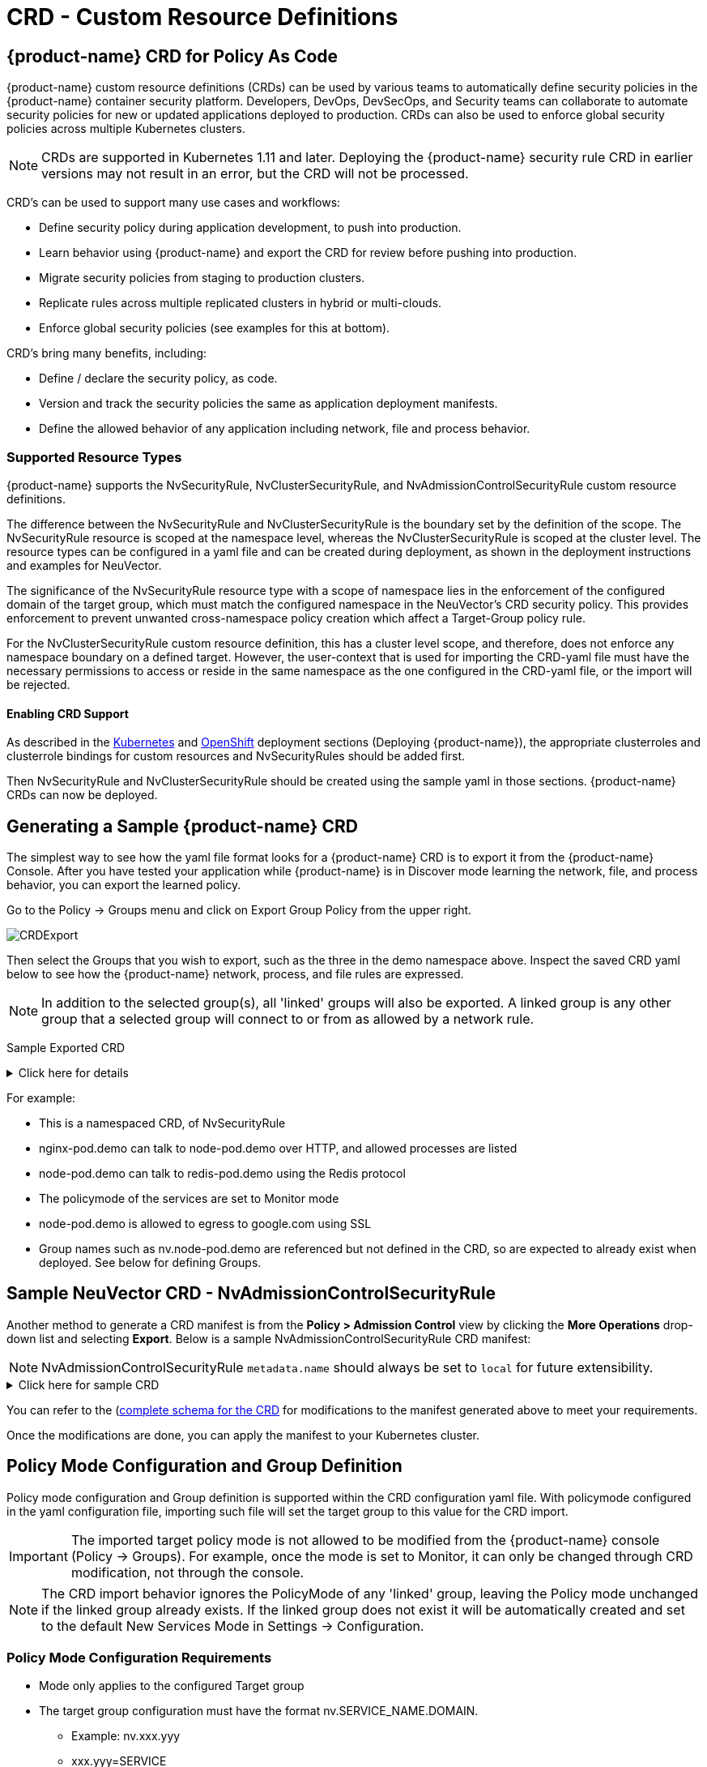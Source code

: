 = CRD - Custom Resource Definitions
:page-opendocs-origin: /05.policy/13.usingcrd/13.usingcrd.md
:page-opendocs-slug:  /policy/usingcrd

== {product-name} CRD for Policy As Code

{product-name} custom resource definitions (CRDs) can be used by various teams to automatically define security policies in the {product-name} container security platform. Developers, DevOps, DevSecOps, and Security teams can collaborate to automate security policies for new or updated applications deployed to production. CRDs can also be used to enforce global security policies across multiple Kubernetes clusters.

[NOTE]
====
CRDs are supported in Kubernetes 1.11 and later. Deploying the {product-name} security rule CRD in earlier versions may not result in an error, but the CRD will not be processed.
====

CRD's can be used to support many use cases and workflows:

* Define security policy during application development, to push into production.
* Learn behavior using {product-name} and export the CRD for review before pushing into production.
* Migrate security policies from staging to production clusters.
* Replicate rules across multiple replicated clusters in hybrid or multi-clouds.
* Enforce global security policies (see examples for this at bottom).

CRD's bring many benefits, including:

* Define / declare the security policy, as code.
* Version and track the security policies the same as application deployment manifests.
* Define the allowed behavior of any application including network, file and process behavior.

=== Supported Resource Types

{product-name} supports the NvSecurityRule, NvClusterSecurityRule, and NvAdmissionControlSecurityRule custom resource definitions.

The difference between the NvSecurityRule and NvClusterSecurityRule is the boundary set by the definition of the scope. The NvSecurityRule resource is scoped at the namespace level, whereas the NvClusterSecurityRule is scoped at the cluster level. The resource types can be configured in a yaml file and can be created during deployment, as shown in the deployment instructions and examples for NeuVector.

The significance of the NvSecurityRule resource type with a scope of namespace lies in the enforcement of the configured domain of the target group, which must match the configured namespace in the NeuVector’s  CRD security policy. This provides enforcement to prevent unwanted cross-namespace policy creation which affect a Target-Group policy rule.

For the NvClusterSecurityRule custom resource definition, this has a cluster level scope, and therefore, does not enforce any namespace boundary on a defined target. However, the user-context that is used for importing the CRD-yaml file must have the necessary permissions to access or reside in the same namespace as the one configured in the CRD-yaml file, or the import will be rejected.

==== Enabling CRD Support

As described in the xref:kubernetes.adoc#_deploy_using_kubernetes[Kubernetes] and xref:openshift.adoc#_deploy_on_openshift[OpenShift] deployment sections (Deploying {product-name}),  the appropriate clusterroles and clusterrole bindings for custom resources and NvSecurityRules should be added first.

Then NvSecurityRule and NvClusterSecurityRule should be created using the sample yaml in those sections. {product-name} CRDs can now be deployed.

== Generating a Sample {product-name} CRD

The simplest way to see how the yaml file format looks for a {product-name} CRD is to export it from the {product-name} Console. After you have tested your application while {product-name} is in Discover mode learning the network, file, and process behavior, you can export the learned policy.

Go to the Policy -> Groups menu and click on Export Group Policy from the upper right.

image:export_crd.png[CRDExport]

Then select the Groups that you wish to export, such as the three in the demo namespace above. Inspect the saved CRD yaml below to see how the {product-name} network, process, and file rules are expressed.

[NOTE]
====
In addition to the selected group(s), all 'linked' groups will also be exported. A linked group is any other group that a selected group will connect to or from as allowed by a network rule.
====

Sample Exported CRD

.Click here for details
[%collapsible]
====
[,yaml]
----
apiVersion: v1
items:
- apiVersion: neuvector.com/v1
  kind: NvSecurityRule
  metadata:
    name: nv.nginx-pod.demo
    namespace: demo
  spec:
    egress:
    - selector:
        criteria:
        - key: service
          op: =
          value: node-pod.demo
        - key: domain
          op: =
          value: demo
        name: nv.node-pod.demo
      action: allow
      applications:
      - HTTP
      name: nv.node-pod.demo-egress-0
      ports: any
    file: []
    ingress:
    - selector:
        criteria:
        - key: service
          op: =
          value: exploit.demo
        - key: domain
          op: =
          value: demo
        name: nv.exploit.demo
      action: allow
      applications:
      - HTTP
      name: nv.nginx-pod.demo-ingress-0
      ports: any
    process:
    - action: allow
      name: nginx
      path: /usr/sbin/nginx
    - action: allow
      name: pause
      path: /pause
    - action: allow
      name: ps
      path: /bin/ps
    target:
      selector:
        criteria:
        - key: service
          op: =
          value: nginx-pod.demo
        - key: domain
          op: =
          value: demo
        name: nv.nginx-pod.demo
      policymode: Monitor
- apiVersion: neuvector.com/v1
  kind: NvSecurityRule
  metadata:
    name: nv.node-pod.demo
    namespace: demo
  spec:
    egress:
    - selector:
        criteria:
        - key: address
          op: =
          value: google.com
        name: test
      action: allow
      applications:
      - SSL
      name: test-egress-1
      ports: any
    - selector:
        criteria:
        - key: service
          op: =
          value: redis-pod.demo
        - key: domain
          op: =
          value: demo
        name: nv.redis-pod.demo
      action: allow
      applications:
      - Redis
      name: nv.redis-pod.demo-egress-2
      ports: any
    - selector:
        criteria:
        - key: service
          op: =
          value: kube-dns.kube-system
        - key: domain
          op: =
          value: kube-system
        name: nv.kube-dns.kube-system
      action: allow
      applications:
      - DNS
      name: nv.kube-dns.kube-system-egress-3
      ports: any
    file: []
    ingress: []
    process:
    - action: allow
      name: curl
      path: ""
    - action: allow
      name: node
      path: /usr/bin/nodejs
    - action: allow
      name: pause
      path: /pause
    - action: allow
      name: ps
      path: /bin/ps
    - action: allow
      name: sh
      path: /bin/dash
    - action: allow
      name: whoami
      path: /usr/bin/whoami
    target:
      selector:
        criteria:
        - key: service
          op: =
          value: node-pod.demo
        - key: domain
          op: =
          value: demo
        name: nv.node-pod.demo
      policymode: Protect
- apiVersion: neuvector.com/v1
  kind: NvSecurityRule
  metadata:
    name: nv.redis-pod.demo
    namespace: demo
  spec:
    egress: []
    file: []
    ingress: []
    process:
    - action: allow
      name: pause
      path: /pause
    - action: allow
      name: redis-server
      path: /usr/local/bin/redis-server
    target:
      selector:
        criteria:
        - key: service
          op: =
          value: redis-pod.demo
        - key: domain
          op: =
          value: demo
        name: nv.redis-pod.demo
      policymode: Monitor
- apiVersion: neuvector.com/v1
  kind: NvSecurityRule
  metadata:
    name: nv.kube-dns.kube-system
    namespace: kube-system
  spec:
    egress: null
    file: null
    ingress: null
    process: null
    target:
      selector:
        criteria:
        - key: service
          op: =
          value: kube-dns.kube-system
        - key: domain
          op: =
          value: kube-system
        name: nv.kube-dns.kube-system
      policymode: Monitor
- apiVersion: neuvector.com/v1
  kind: NvSecurityRule
  metadata:
    name: nv.exploit.demo
    namespace: demo
  spec:
    egress: null
    file: null
    ingress: null
    process: null
    target:
      selector:
        criteria:
        - key: service
          op: =
          value: exploit.demo
        - key: domain
          op: =
          value: demo
        name: nv.exploit.demo
      policymode: Monitor
kind: List
metadata: null
----
====

For example:

* This is a namespaced CRD, of NvSecurityRule
* nginx-pod.demo can talk to node-pod.demo over HTTP, and allowed processes are listed
* node-pod.demo can talk to redis-pod.demo using the Redis protocol
* The policymode of the services are set to Monitor mode
* node-pod.demo is allowed to egress to google.com using SSL
* Group names such as nv.node-pod.demo are referenced but not defined in the CRD, so are expected to already exist when deployed. See below for defining Groups.

== Sample NeuVector CRD - NvAdmissionControlSecurityRule

Another method to generate a CRD manifest is from the **Policy > Admission Control** view by clicking the **More Operations** drop-down list and selecting **Export**. Below is a sample NvAdmissionControlSecurityRule CRD manifest:

[NOTE]
====
NvAdmissionControlSecurityRule `metadata.name` should always be set to `local` for future extensibility.
====

.Click here for sample CRD
[%collapsible]
====
[,yaml]
----
apiVersion: neuvector.com/v1
kind: NvAdmissionControlSecurityRule
metadata:
  creationTimestamp: null
  name: local
spec:
  config:
    client_mode: service
    enable: true
    mode: monitor
  rules:
  - action: deny
    containers:
    - containers
    criteria:
    - name: namespace
      op: containsAny
      path: namespace
      value: n2,ns1
    disabled: false
    rule_mode: ""
----
====

You can refer to the (https://raw.githubusercontent.com/neuvector/manifests/main/kubernetes/5.3.0/admission-crd-k8s-1.19.yaml)[complete schema for the CRD] for modifications to the manifest generated above to meet your requirements.

Once the modifications are done, you can apply the manifest to your Kubernetes cluster.

== Policy Mode Configuration and Group Definition

Policy mode configuration and Group definition is supported within the CRD configuration yaml file. With policymode configured in the yaml configuration file, importing such file will set the target group to this value for the CRD import.

[IMPORTANT]
====
The imported target policy mode is not allowed to be modified from the {product-name} console (Policy -> Groups). For example, once the mode is set to Monitor, it can only be changed through CRD modification, not through the console.
====

[NOTE]
====
The CRD import behavior ignores the PolicyMode of any 'linked' group, leaving the Policy mode unchanged if the linked group already exists. If the linked group does not exist it will be automatically created and set to the default New Services Mode in Settings -> Configuration.
====

=== Policy Mode Configuration Requirements

* Mode only applies to the configured Target group
* The target group configuration must have the format nv.SERVICE_NAME.DOMAIN.
** Example:  nv.xxx.yyy
** xxx.yyy=SERVICE
** yyy=DOMAIN
* Supported values are Discover, Monitor, and Protect
* The target group must contain the key-value pair key: service
* A configured key: domain must match the service domain suffix with the configured service key-value pair

Policy Mode Configuration Yaml file Example

[,yaml]
----
  target:
      policymode: Protect
      selector:
          name: nv.xxx.yyy
          criteria:
          - key: service            #1 of 2 Criteria must exist
            value: xxx.yyy
            op: "="
          - key: domain             #2 of 2 Criteria must exist
            value: yyy
            op: "="
----

== CRD Policy Rules Syntax and Semantics

=== Group Name

* Avoid using names which start with fed., nv.ip., host:, or workload: which are reserved for federated groups or ip based services.
* You can use node, external, or containers as a group name. However, this will be the same as the reserved default group names, so a new group will not be created. Any group definition criteria in the CRD will be ignored, but the rules for the group will be processed. The new rules will be shown under the group name.
* Meets the criteria: {caret}[a-zA-Z0-9]+[.:a-zA-Z0-9_-]*$
* Must not begin with fed, workload, or nv.ip
* If the name has the format as nv.xxx.yyy, then there must exist a matching service and domain definition, or the import validation will fail.  Please refer to the above Policy Mode Configuration for details.
* If the group name to be imported already exists in the destination system, then the criteria must match between the imported CRD and the one in the destination system.  If there are differences, the CRD import will be rejected.

=== Policy Name

* Needs to be unique within a yaml file.
* Cannot be empty.

=== Ingress

* Is the traffic inbound to the target.

=== Egress

* Is the traffic leaving from the target.

=== Criteria

* Must not be empty unless the name is nodes, external, or containers
* name - If the name has the service format nv.xxx.yyy, then refer to the above section Policy Mode Configuration section details
* key - The key conforms to the regular expression pattern {caret}[a-zA-Z0-9]+[.:a-zA-Z0-9_-]*$
* op (operation)
** string = "="
** string = "!="
** string = "contains"
** string = "prefix"
** string = "regex"
** string = "!regex"
* value - A string without limitations
* key - Must not be empty
* op - Operator
** If the operator is equal (=) or not-equal (!=), then its`' value must not be empty.
** If the operator is equal (=) or not-equal (!=) with a value (such as* or ?), then the value cannot have any regular expresssion format like {caret}$.
** Example:
*** Key: service
*** Op :  =
*** Value: ab?c*e{caret}$  (this is incorrect)
* Action - Allow or deny
* Applications (supported values)
** ActiveMQ
** Apache
** Cassandra
** Consul
** Couchbase
** CouchDB
** DHCP
** DNS
** Echo
** ElasticSearch
** etcd
** GRPC
** HTTP
** Jetty
** Kafka
** Memcached
** MongoDB
** MSSQL
** MySQL
** nginx
** NTP
** Oracle
** PostgreSQL
** RabbitMQ
** Radius
** Redis
** RTSP
** SIP
** Spark
** SSH
** SSL
** Syslog
** TFTP
** VoltDB
** Wordpress
** ZooKeeper
* Port - The specified format is xxx/yyy. Where xxx=protocol(tcp, udp), and yyy=port_number (0-65535).
** TCP/123 or TCP/any
** UDP/123 or UDP/123
** ICMP
** 123 = TCP/123
* Process - A list of process with action, name, path for each
** action: allow/deny  #This action has precedence over the file access rule.  This should be set to allow if the intent is to allow the file access rule to take effect.
** name: process name
** path: process path (optional)
* File - A list of file access rules; these apply only to the defined target container group
** app: list of apps
** behavior: block_access / monitor_change  #This blocks access to the defined filter below.  If monitor_change is chosen, then a security-event will be generated from the {product-name}'s webconsole Notifications > Security events page.
** filter:  path/filename
** recursive: true/false

== RBAC Support with CRDs

Utilizing Kubernetes existing RBAC model, {product-name} extends the CRD (Custom Resource Definition) to support RBAC by utilizing Kubernetes's Rolebinding in association with the configured Namespace in the {product-name}  configured CRD rules when using the NvSecurityRule resource-type. This configured Namespace is then used to enforce the configured Target, which must reside in this namespace configured in the {product-name} security policy. When rolebinding a defined clusterrole, this can be used to bind to a Kubernetes User or Group. The two clusterrole resources types that {product-name} supports are NvSecurityRule and NvClusterSecurityRule.

=== Rolebinding & Clusterolebinding with 2 Users in different Namespaces to a Clusterrole (NvSecurityRules & NvClusterSecurityRules resources)

The following illustrates a scenario creating one Clusterrole containing both resources (NvSecurityRules and NvClusterSecurityRules) to be bound to two different users.

One user (user1) belongs to Namespace (ns1), while the other user (user2) belongs to Namespace (ns2).  User1 will Rolebind to this created Clusterrole (nvsecnvclustrole), while User2 is Clusterrolebind to this same Clusterrole (nvsecnvclustrole).

The key takeaway here is to illustrate that using Rolebinding, this will have Namespace-Level-Scope, whereas using Clusterrolebinding will have Cluster-Level-Scope.  User1 will Rolebind (Namespace-Level-Scope), and User2 will be Clusterrolebind (Cluster-Level-Scope).  This matters most during RBAC enforcement based on the scope-level that bounds the created users access.

=== Example using 2 different types of defined yaml files, and the effect of using each user

. Create a Clusterrole containing both NvSecurityRules and NvClusterSecurityRules resources.
+
--
[NOTE]
====
Notice that this clusterrole has 2 resources configured, nvsecurityrules and nvclustersecurityrules. Example (nvsecnvclustroles.yaml):

[,yaml]
----
apiVersion: rbac.authorization.k8s.io/v1
kind: ClusterRole
metadata:
   name: nvsecnvclustrole
rules:
- apiGroups:
  - neuvector.com
  resources:
  - nvsecurityrules
  - nvclustersecurityrules
  verbs:
  - list
  - delete
  - create
  - get
  - update
- apiGroups:
  - apiextensions.k8s.io
  resources:
  - customresourcedefinitions
  verbs:
  - get
  - list
----
====
--
. Create 2 test yaml-files. One for the NvSecurityRules, and the other for the NvClusterSecurityRules resource.
+
--
Sample `NvSecurityRules` nvsecurity.yaml file:

[,yaml]
----
apiVersion: neuvector.com/v1
kind:     NvSecurityRule
metadata:
  name:    ns1crd
  namespace: ns1
spec:
  target:
      selector:
          name: nv.nginx-pod.ns1
          criteria:
          - key: service
            value: nginx-pod.ns1
            op: "="
          - key: domain
            value: ns1
            op: "="
  ingress:
      -
        selector:
            name: ingress
            criteria:
            - key: domain
              value: demo
              op: "="
        ports: "tcp/65535"
        applications:
            - SSL
        action:  allow
        name:    ingress
----

Sample `NvClusterSecurityRules` nvclustersecurity.yaml file:

[,yaml]
----
apiVersion: neuvector.com/v1
kind:     NvClusterSecurityRule
metadata:
  name:    rbacnvclustmatchnamespacengtargserving
  namespace: nvclusterspace
spec:
  target:
      policymode: Protect
      selector:
          name: nv.nginx-pod.eng
          criteria:
          - key: service
            value: nginx-pod.eng
            op: "="
          - key: domain
            value: eng
            op: "="
  ingress:
      -
        selector:
            name: ingress
            criteria:
            - key: service
              value: nginx-pod.demo
              op: "="
        ports: "tcp/65535"
        applications:
            - SSL
        action:  allow
        name:    ingress
----
--
. Switching the user-context to user1 (belongs to the ns1 Namespace) has a Rolebind to the NvSecurityRules resource, who is Namespace bound to the Namespace ns1.  Therefore, importing test yaml file (kubectl create --f nvsecurity.yaml should be allowed since this yaml file configuration has the NvSecurityRules resource and the Namespace that this user is bound to.

If there is an attempt to import the test yaml file (nvclustersecurity.yaml ) however, this will be denied since the import CRD yaml file is defined with the resource NvClusterSecurityRules that has a Cluster-Scope, but user1 was Rolebind with a Namespace-Scope.  Namespace-scope has a lower privilege than Cluster-Scope.  Therefore, Kubernetes RBAC will deny such a request.

Example Error Message:

[,shell]
----
Error from server (Forbidden): error when creating "rbacnvclustnamespacengtargnvclustingress.yamltmp": nvclustersecurityrules.neuvector.com is forbidden: User "user1" cannot create resource "nvclustersecurityrules" in API group "neuvector.com" at the cluster scope
----

Next, we can switch the user-context to user2 with a broader scope privilege, cluster-level-scope.  This user2 has a Clusterrolebinding that is not Namespace bound, but has a cluster-level-scope, and associates with the NvClusterSecurityRules resource.

Therefore, using user2 to import either yaml file (nvsecurity.yaml or nvclustersecurity.yaml) will be allowed, since this user's Clusterrolebinding is not restricted to either resource NvSecurityRules (Namespace-Scope) or NvClusterSecurityRules (Cluster-Scope).

== Expressing Network Rules (Ingress, Egress objects) in CRDs

Network rules expressed in CRDs have an Ingress and/or Egress object, which define the allowed incoming and outgoing connections (protocols, ports etc) to/from the workload (Group). Each network rule in {product-name} must have a unique name in a CRD. Note that in the console, network rules only have a unique ID number.

If the 'To' (destination) of the rule is a learned, discovered group, upon export {product-name} prepends the 'nv.' identifier to the name. For example "nv.redis-master.demo-ingress-0". For both discovered and custom groups, {product-name} also appends a unique name identifier, such as '-ingress-0' in the rule name 'nv.redis-master.demo-ingress-0. For CRD rule names, the 'nv.' identifier is NOT required, and is added to exported rules for clarity. For example:

[,yaml]
----
    ingress:
    - action: allow
      applications:
      - Redis
      name: nv.redis-master.demo-ingress-0
----

Custom, user created groups are not allowed to have the 'nv.' prefix. Only discovered/learned groups with the domain and service objects should have the prefix. For example:

[,yaml]
----
    - action: allow
      applications:
      - HTTP
      name: nv.node-pod.demo-egress-1
      ports: any
      priority: 0
      selector:
        comment: ""
        criteria:
        - key: service
          op: =
          value: node-pod.demo
        - key: domain
          op: =
          value: demo
        name: nv.node-pod.demo
----

== Customized Configurations for Deployed Applications

With the use of a customized CRD yaml file, this enables you to customize network security rules, file access rules, and process security rules, all bundled into a single configuration file.  There are multiple benefits to allow these customizations.

* First, this allows the same rules to be applied on multiple Kubernetes environments, allowing synchronization among clusters.
* Second, this allows preemptive rules deployment prior to the applications coming online, which provides a proactive and effective security rules deployment workflow.
* Third, this allows the policymode to change from an evaluation one (such as Discover or Monitor), to one that protects the final staging environment.

These CRD rules within a yaml file can be imported into the {product-name} security platform through the use of Kubernetes CLI commands such as 'kubectl create --f crd.yaml'.  This empowers the security team to tailor the security rules to be applied upon various containers residing in the Kubernetes environment.

For example, a particular yaml file can be configured to enable the policymode to Discover or Monitor a particular container named nv.alpine.ns1 in a staging cluster environment.  Moreover, you can limit ssh access for a configured target container nv.alpine.ns1. to another container nv.redhat.ns2.

Once all the necessary tests and evaluations of such security rules are deemed correct, then you can migrate this to a production cluster environment simultaneous to the application deployments by using the {product-name} policy migration feature, which will be discussed later in this section.

=== Examples of CRD configurations that perform these functions

The following is a sample snippet of such configurations

[,yaml]
----
apiVersion: neuvector.com/v1
kind:     NvSecurityRule
metadata:
  name:    ns1global
  namespace: ns1              #The target's native namespace
spec:
  target:
      selector:
          name: nv.alpine.ns1
          criteria:
          - key: service
            value: alpine.ns1   #The source target's running container
            op: "="
          - key: domain
            value: ns1
            op: "="
  egress:
      -
        selector:
            name: egress
            criteria:
            - key: service
              value: nv.redhat.ns2      #The destination's running container
              op: "="
        ports:   tcp/22                     #Denies ssh to the destination container nv.redhat.ns2
        applications:
            - SSH
        action:  deny
        name:    egress
  file:                                       #Applies only to the defined target container group
  - app:
    - chmod                              #The application chmod is the only application allowed to access, while all other apps are denied.
    behavior: block_access      #Supported values are block_access and monitor_change.  This blocks access to the defined filter below.
    filter: /tmp/passwd.txt
    recursive: false
  process:
  - action: allow                  #This action has precedence over the file access rule.  This should be allowed if the intent is to allow the file access rule to take effect.
    name: chmod                # This configured should match the application defined under the file section.
    path: /bin/chmod
----

The above snippet is configured to enforce ssh access from the target group container nv.alpine.ns1 to the egress group nv.redhat.ns2.  In addition, the enforcement of file access and the process rules are defined and applied to the configured target container nv.alpine.ns1.  With this bundled configuration, we have allowed the defined network, file, and process security rules to act upon the configured target group.

== Policy Groups and Rules Migration Support

{product-name} supports the exporting of certain {product-name} group types from a Kubernetes cluster in a yaml file and importing into another Kubernetes cluster by utilizing native kubectl commands.

=== Migration Use Cases

* Export tested CRD groups and security rules that are deemed "`production ready`" from a staging k8s cluster environment to a production k8s cluster environment.
* Export learned security rules to be migrated from a staging k8s environment to a production k8s environment.
* Allow the modification of the policymode of a configured Target group, for instance, such as Discover or Monitor mode in a staging environment, to Protect mode in a production environment.

=== Supported Export Conditions

* Target, Ingress, Egress, Self-learned

=== Example of groups export

* Exported groups with a configured attribute as domain=xx are exported with the Resource-Type NvsecurityRule along with the namespace.

image:group_crd.png[GroupExport]

=== Example of an exported group yaml file with the NvsecurityRule resource type

[,yaml]
----
  kind: NvSecurityRule
  metadata:
    name: nv.nginx-pod.neuvector
    namespace: neuvector
  spec:
    egress: []
    file: []
    ingress: []
    process: []
    target:
      selector:
        criteria:
        - key: service
          op: =
          value: nginx-pod.neuvector
        - key: domain
          op: =
          value: neuvector
        name: nv.nginx-pod.neuvector
      policymode: Discover
----

* Exported groups without the defined criteria as domain=xx (Namespace) are exported with a Resource-Type NvClusterSecurityRule and a Namespace as default.  Examples of Exported groups without a Namespace are external, container, etc.

=== Example of an exported group yaml file with the NvClusterSecurityRule resource type

[,yaml]
----
  kind: NvClusterSecurityRule
  metadata:
    name: egress
    namespace: default
  spec:
    egress: []
    file:             #File path profile applicable to the Target group only, and only applies to self-learned and user create groups
    - app:
      - vi
      - cat
      behavior: block_access
      filter: /etc/mysecret              #Only vi and cat can access this file with “block_access”.
      recursive: false
    ingress:
    - selector:
        criteria:
        - key: service
          op: =
          value: nginx-pod.neuvector
        - key: domain
          op: =
          value: neuvector
        name: nv.nginx-pod.neuvector     #Group Name
      action: allow
      applications:
      - Apache
      - ElasticSearch
      name: egress-ingress-0             #Policy Name
      ports: tcp/9400
    process:      #Process profile applicable to the Target group only, and only applies to self-learned and user create groups.
       - action: deny     #Possible values are deny and allow
          name: ls
          path: /bin/ls        #This example shows it denies the ls command for this target.
    target:
      selector:
        criteria:
        - key: service
          op: =
          value: nginx-pod.demo
        name: egress                     #Group Name
      policymode: null
- apiVersion: neuvector.com/v1
  kind: NvSecurityRule
  metadata:
    name: ingress
    namespace: demo
  spec:
----

[NOTE]
====
The CRD import behavior ignores the PolicyMode of any 'linked' group, leaving the Policy mode unchanged if the linked group already exists. If the linked group does not exist it will be automatically created and set to the default New Services Mode in Settings -> Configuration.
====

=== Unsupported Export Group-Types

* Federated
* IP-Based (unsupported for learned service IP only, custom user created IP groups are supported)

=== Import Scenarios

* The import will create new groups in the destination system if the groups do not yet exist in the destination environment, and the currently used Kubernetes user-context has the necessary permissions to access the namespaces configured in the CRD-yaml file to be imported.
* If the imported group exists in the destination system with different criteria or values, the import will be rejected.
* If the imported group exists in the destination system with identical configurations, we will reuse the existing group with different type.

== CRD Samples for Global Rules

The sample CRD below has two parts:

. The first part is a NvClusterSecurityRule for the group named containers:
The target for this NvClusterSecurityRule is all containers. It has an ingress policy that does not allow any external connections (outside your cluster) to ssh into your containers. It also denies all containers from using the ssh process.  This defined global behavior applies to all containers.
. The second part is a NvSecurityRule for alpine services:
The target is a service called nv.alpine.default in the 'default' namespace. Because it belongs to the all containers, it will inherit the above network policy and process rule. It also adds rules that don't not allow connections of HTTP traffic through port 80 to an external network. Also it not allow the running of the scp process.

Note that for service nv.alpine.default (defined as nv.xxx.yyy where xxx is the service name like alpine, yyy is the namespace like default) we can define policy mode that it is set to. Here it is defined as Protect mode (blocking all abnormal activity).

Overall since nv.alpine.defult is in protect mode, it will deny containers from running ssh and scp, and also will deny ssh connections from external or http to external.

If you change the nv.alpine.defult policymode to monitor, then {product-name} will just log it when scp/ssh is invoked, or there are ssh connections from external or http to external.

[,yaml]
----
apiVersion: v1
items:
- apiVersion: neuvector.com/v1
  kind: NvClusterSecurityRule
  metadata:
    name: containers
    namespace: default
  spec:
    egress: []
    file: []
    ingress:
    - selector:
        criteria: []
        name: external
      action: deny
      applications:
      - SSH
      name: containers-ingress-0
      ports: tcp/22
    process:
    - action: deny
      name: ssh
      path: /bin/ssh
    target:
      selector:
        criteria:
        - key: container
          op: =
          value: '*'
        name: containers
      policymode: null
- apiVersion: neuvector.com/v1
  kind: NvSecurityRule
  metadata:
    name: nv.alpine.default
    namespace: default
  spec:
    egress:
    - selector:
        criteria: []
        name: external
      action: deny
      applications:
      - HTTP
      name: external-egress-0
      ports: tcp/80
    file: []
    ingress: []
    process:
    - action: deny
      name: scp
      path: /bin/scp
    target:
      selector:
        criteria:
        - key: service
          op: =
          value: alpine.default
        - key: domain
          op: =
          value: default
        name: nv.alpine.default
      policymode: Protect
kind: List
metadata: null
----

To allow, or whitelist a process such as a monitoring process to run, just add a process rule with action: allow for the process name, and add the path.  The path must be specified for allow rules but is optional for deny rules.

== Updating CRD Rules and Adding to Existing Groups

Updating the CRD generated rules in {product-name} is as simple as updating the appropriate yaml file and applying the update:

[,shell]
----
kubectl apply -f <crdrule.yaml>
----

=== Dynamic criteria support for NvClusterSecurityRule

Multiple CRDs which change the criteria for existing custom group(s) are supported. This feature also allows the user to apply multiple CRDs at once, where the {product-name} behavior is to accept and queue the CRD so the immediate response to the user is always success.  During processing, any errors are reported into the console Notifications -> Events.
